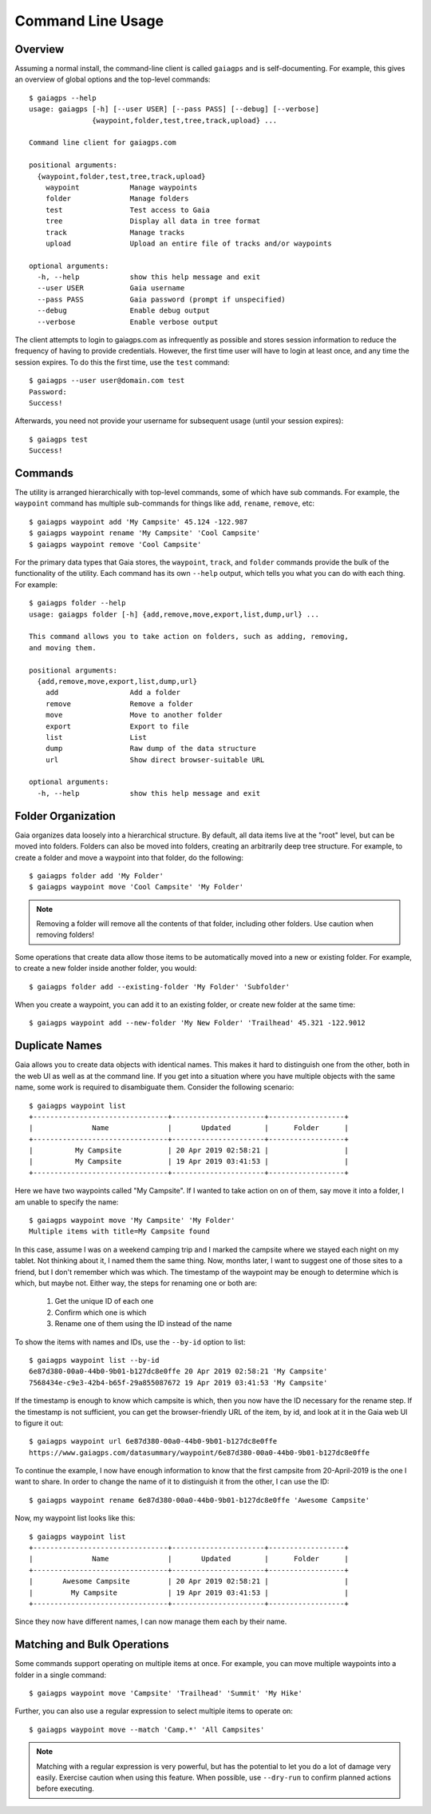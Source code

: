 Command Line Usage
==================

Overview
--------

Assuming a normal install, the command-line client is called ``gaiagps`` and is self-documenting. For
example, this gives an overview of global options and the top-level commands::

  $ gaiagps --help
  usage: gaiagps [-h] [--user USER] [--pass PASS] [--debug] [--verbose]
                 {waypoint,folder,test,tree,track,upload} ...

  Command line client for gaiagps.com

  positional arguments:
    {waypoint,folder,test,tree,track,upload}
      waypoint            Manage waypoints
      folder              Manage folders
      test                Test access to Gaia
      tree                Display all data in tree format
      track               Manage tracks
      upload              Upload an entire file of tracks and/or waypoints

  optional arguments:
    -h, --help            show this help message and exit
    --user USER           Gaia username
    --pass PASS           Gaia password (prompt if unspecified)
    --debug               Enable debug output
    --verbose             Enable verbose output

The client attempts to login to gaiagps.com as infrequently as possible and stores session information
to reduce the frequency of having to provide credentials. However, the first time user will have to login
at least once, and any time the session expires. To do this the first time, use the ``test`` command::

  $ gaiagps --user user@domain.com test
  Password:
  Success!

Afterwards, you need not provide your username for subsequent usage (until your session expires)::

  $ gaiagps test
  Success!

Commands
--------

The utility is arranged hierarchically with top-level commands, some
of which have sub commands. For example, the ``waypoint`` command  has
multiple sub-commands for things like ``add``, ``rename``, ``remove``,
etc::

  $ gaiagps waypoint add 'My Campsite' 45.124 -122.987
  $ gaiagps waypoint rename 'My Campsite' 'Cool Campsite'
  $ gaiagps waypoint remove 'Cool Campsite'

For the primary data types that Gaia stores, the ``waypoint``,
``track``, and ``folder`` commands provide the bulk of the
functionality of the utility. Each command has its own ``--help``
output, which tells you what you can do with each thing. For example::

  $ gaiagps folder --help
  usage: gaiagps folder [-h] {add,remove,move,export,list,dump,url} ...

  This command allows you to take action on folders, such as adding, removing,
  and moving them.

  positional arguments:
    {add,remove,move,export,list,dump,url}
      add                 Add a folder
      remove              Remove a folder
      move                Move to another folder
      export              Export to file
      list                List
      dump                Raw dump of the data structure
      url                 Show direct browser-suitable URL

  optional arguments:
    -h, --help            show this help message and exit

Folder Organization
-------------------

Gaia organizes data loosely into a hierarchical structure. By default,
all data items live at the "root" level, but can be moved into
folders. Folders can also be moved into folders, creating an
arbitrarily deep tree structure. For example, to create a folder and
move a waypoint into that folder, do the following::

  $ gaiagps folder add 'My Folder'
  $ gaiagps waypoint move 'Cool Campsite' 'My Folder'

.. note::

  Removing a folder will remove all the contents of that folder,
  including other folders. Use caution when removing folders!

Some operations that create data allow those items to be automatically
moved into a new or existing folder. For example, to create a new
folder inside another folder, you would::

  $ gaiagps folder add --existing-folder 'My Folder' 'Subfolder'

When you create a waypoint, you can add it to an existing folder, or
create new folder at the same time::

  $ gaiagps waypoint add --new-folder 'My New Folder' 'Trailhead' 45.321 -122.9012

Duplicate Names
---------------

Gaia allows you to create data objects with identical names. This
makes it hard to distinguish one from the other, both in the web UI as
well as at the command line. If you get into a situation where you
have multiple objects with the same name, some work is required to
disambiguate them. Consider the following scenario::

  $ gaiagps waypoint list
  +--------------------------------+----------------------+------------------+
  |              Name              |       Updated        |      Folder      |
  +--------------------------------+----------------------+------------------+
  |          My Campsite           | 20 Apr 2019 02:58:21 |                  |
  |          My Campsite           | 19 Apr 2019 03:41:53 |                  |
  +--------------------------------+----------------------+------------------+

Here we have two waypoints called "My Campsite". If I wanted to take
action on on of them, say move it into a folder, I am unable to
specify the name::

  $ gaiagps waypoint move 'My Campsite' 'My Folder'
  Multiple items with title=My Campsite found

In this case, assume I was on a weekend camping trip and I marked the
campsite where we stayed each night on my tablet. Not thinking about
it, I named them the same thing. Now, months later, I want to suggest
one of those sites to a friend, but I don't remember which was
which. The timestamp of the waypoint may be enough to determine which
is which, but maybe not. Either way, the steps for renaming one or
both are:

 1. Get the unique ID of each one
 2. Confirm which one is which
 3. Rename one of them using the ID instead of the name

To show the items with names and IDs, use the ``--by-id`` option to
list::

  $ gaiagps waypoint list --by-id
  6e87d380-00a0-44b0-9b01-b127dc8e0ffe 20 Apr 2019 02:58:21 'My Campsite'
  7568434e-c9e3-42b4-b65f-29a855087672 19 Apr 2019 03:41:53 'My Campsite'

If the timestamp is enough to know which campsite is which, then you
now have the ID necessary for the rename step. If the timestamp is not
sufficient, you can get the browser-friendly URL of the item, by id,
and look at it in the Gaia web UI to figure it out::

  $ gaiagps waypoint url 6e87d380-00a0-44b0-9b01-b127dc8e0ffe
  https://www.gaiagps.com/datasummary/waypoint/6e87d380-00a0-44b0-9b01-b127dc8e0ffe

To continue the example, I now have enough information to know that
the first campsite from 20-April-2019 is the one I want to share. In
order to change the name of it to distinguish it from the other, I can
use the ID::

  $ gaiagps waypoint rename 6e87d380-00a0-44b0-9b01-b127dc8e0ffe 'Awesome Campsite'

Now, my waypoint list looks like this::

  $ gaiagps waypoint list
  +--------------------------------+----------------------+------------------+
  |              Name              |       Updated        |      Folder      |
  +--------------------------------+----------------------+------------------+
  |       Awesome Campsite         | 20 Apr 2019 02:58:21 |                  |
  |         My Campsite            | 19 Apr 2019 03:41:53 |                  |
  +--------------------------------+----------------------+------------------+

Since they now have different names, I can now manage them each by their name.

Matching and Bulk Operations
----------------------------

Some commands support operating on multiple items at once. For
example, you can move multiple waypoints into a folder in a single
command::

  $ gaiagps waypoint move 'Campsite' 'Trailhead' 'Summit' 'My Hike'

Further, you can also use a regular expression to select multiple
items to operate on::

  $ gaiagps waypoint move --match 'Camp.*' 'All Campsites'

.. note::

  Matching with a regular expression is very powerful, but has the
  potential to let you do a lot of damage very easily. Exercise
  caution when using this feature. When possible, use ``--dry-run`` to
  confirm planned actions before executing.
